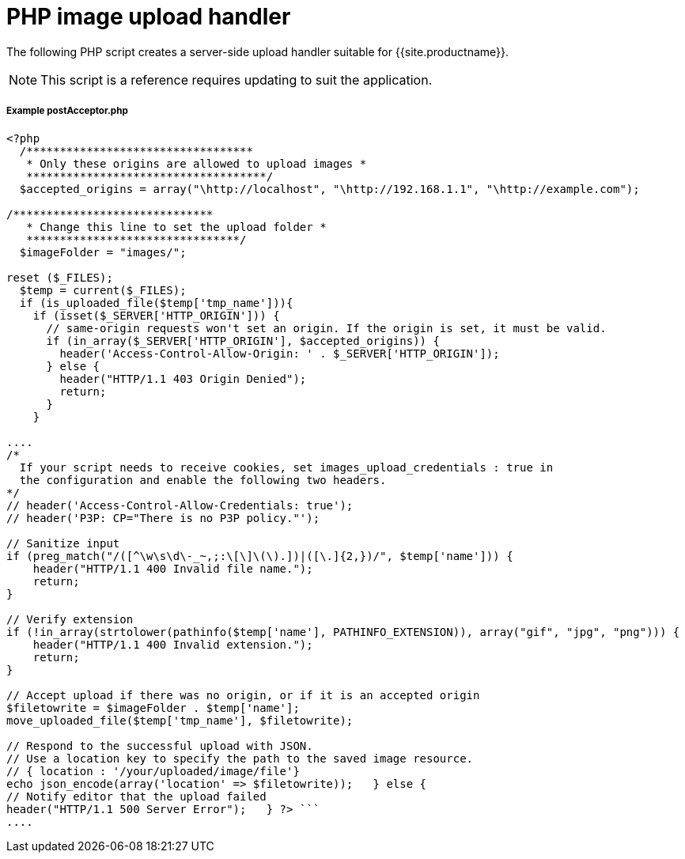= PHP image upload handler
:description: A server-side upload handler PHP script suitable for TinyMCE.
:description_short: A server-side upload handler PHP script.
:keywords: php_upload_handler php async image upload
:title_nav: PHP image upload handler

The following PHP script creates a server-side upload handler suitable for {{site.productname}}.

NOTE: This script is a reference requires updating to suit the application.

[#example-postacceptor-php]
===== Example postAcceptor.php

```php
<?php
  /**********************************
   * Only these origins are allowed to upload images *
   ************************************/
  $accepted_origins = array("\http://localhost", "\http://192.168.1.1", "\http://example.com");

/******************************
   * Change this line to set the upload folder *
   ********************************/
  $imageFolder = "images/";

reset ($_FILES);
  $temp = current($_FILES);
  if (is_uploaded_file($temp['tmp_name'])){
    if (isset($_SERVER['HTTP_ORIGIN'])) {
      // same-origin requests won't set an origin. If the origin is set, it must be valid.
      if (in_array($_SERVER['HTTP_ORIGIN'], $accepted_origins)) {
        header('Access-Control-Allow-Origin: ' . $_SERVER['HTTP_ORIGIN']);
      } else {
        header("HTTP/1.1 403 Origin Denied");
        return;
      }
    }

....
/*
  If your script needs to receive cookies, set images_upload_credentials : true in
  the configuration and enable the following two headers.
*/
// header('Access-Control-Allow-Credentials: true');
// header('P3P: CP="There is no P3P policy."');

// Sanitize input
if (preg_match("/([^\w\s\d\-_~,;:\[\]\(\).])|([\.]{2,})/", $temp['name'])) {
    header("HTTP/1.1 400 Invalid file name.");
    return;
}

// Verify extension
if (!in_array(strtolower(pathinfo($temp['name'], PATHINFO_EXTENSION)), array("gif", "jpg", "png"))) {
    header("HTTP/1.1 400 Invalid extension.");
    return;
}

// Accept upload if there was no origin, or if it is an accepted origin
$filetowrite = $imageFolder . $temp['name'];
move_uploaded_file($temp['tmp_name'], $filetowrite);

// Respond to the successful upload with JSON.
// Use a location key to specify the path to the saved image resource.
// { location : '/your/uploaded/image/file'}
echo json_encode(array('location' => $filetowrite));   } else {
// Notify editor that the upload failed
header("HTTP/1.1 500 Server Error");   } ?> ```
....
